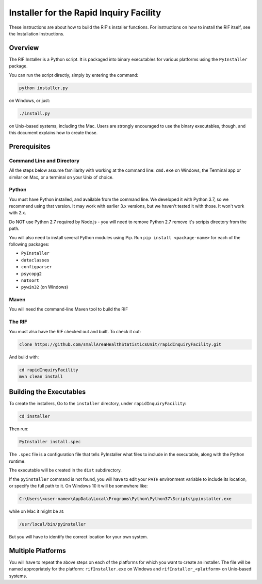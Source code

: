 ==========================================
 Installer for the Rapid Inquiry Facility
==========================================

These instructions are about how to build the RIF's installer functions. For instructions on how to install the RIF itself, see the Installation Instructions.

Overview
--------

The RIF Installer is a Python script. It is packaged into binary executables for various platforms using the ``PyInstaller`` package.

You can run the script directly, simply by entering the command:

.. code-block::

	python installer.py
	
on Windows, or just:

.. code-block::

	./install.py 
	
on Unix-based systems, including the Mac. Users are strongly encouraged to use the binary executables, though, and this document explains how to create those.

Prerequisites
-------------

Command Line and Directory
~~~~~~~~~~~~~~~~~~~~~~~~~~

All the steps below assume familiarity with working at the command line: ``cmd.exe`` on Windows, the Terminal app or similar on Mac, or a terminal on your Unix of choice.

Python 
~~~~~~

You must have Python installed, and available from the command line. We developed it with Python 3.7, so we recommend using that version. It may work with earlier 3.x versions, but we haven't tested it with those. It won't work with 2.x.

Do NOT use Python 2.7 required by Node.js - you will need to remove Python 2.7 remove it's scripts directory from the path.
 
You will also need to install several Python modules using Pip. Run ``pip install <package-name>`` for each of the following packages:

* ``PyInstaller``
* ``dataclasses``
* ``configparser``
* ``psycopg2``
* ``natsort``
* ``pywin32`` (on Windows)

Maven
~~~~~

You will need the command-line Maven tool to build the RIF

The RIF
~~~~~~~

You must also have the RIF checked out and built. To check it out:

.. code-block::

	clone https://github.com/smallAreaHealthStatisticsUnit/rapidInquiryFacility.git

And build with:

.. code-block::
	
	cd rapidInquiryFacility
	mvn clean install


Building the Executables
------------------------

To create the installers, Go to the ``installer`` directory, under ``rapidInquiryFacility``:

.. code-block::

	cd installer

Then run:

.. code-block::

	PyInstaller install.spec
	
The ``.spec`` file is a configuration file that tells PyInstaller what files to include in the executable, along with the Python runtime.

The executable will be created in the ``dist`` subdirectory.

If the ``pyinstaller`` command is not found, you will have to edit your ``PATH`` environment variable to include its location, or specify the full path to it. On Windows 10 it will be somewhere like:

.. code-block::

	C:\Users\<user-name>\AppData\Local\Programs\Python\Python37\Scripts\pyinstaller.exe

while on Mac it might be at:

.. code-block::

	/usr/local/bin/pyinstaller

But you will have to identify the correct location for your own system.

Multiple Platforms
------------------

You will have to repeat the above steps on each of the platforms for which you want to create an installer. The file will be named appropriately for the platform: ``rifInstaller.exe`` on Windows and ``rifInstaller_<platform>`` on Unix-based systems.





